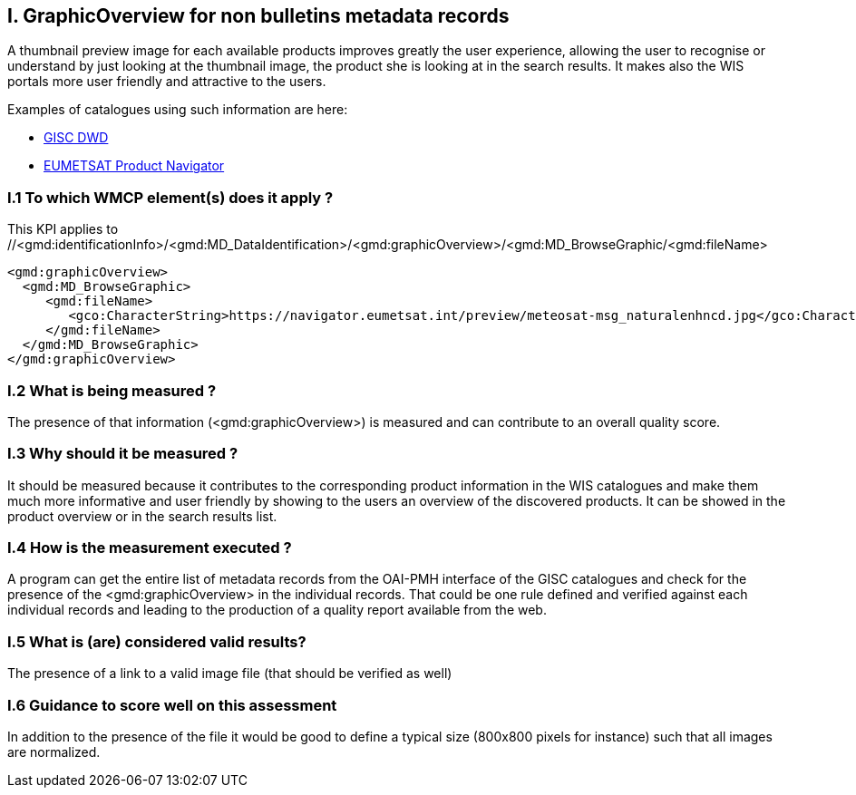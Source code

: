 
== I. GraphicOverview for non bulletins metadata records

A thumbnail preview image for each available products improves greatly the user experience, allowing the user to recognise or understand by just looking at the thumbnail image, the product she is looking at in the search results. It makes also the WIS portals more user friendly and attractive to the users.

Examples of catalogues using such information are here:

- https://gisc.dwd.de[GISC DWD]

- https://navigator.eumetsat.int/search?query=MSG%20RGB[EUMETSAT Product Navigator]


=== I.1 To which WMCP element(s) does it apply ?

This KPI applies to //<gmd:identificationInfo>/<gmd:MD_DataIdentification>/<gmd:graphicOverview>/<gmd:MD_BrowseGraphic/<gmd:fileName>

....
<gmd:graphicOverview>
  <gmd:MD_BrowseGraphic>
     <gmd:fileName>
        <gco:CharacterString>https://navigator.eumetsat.int/preview/meteosat-msg_naturalenhncd.jpg</gco:CharacterString>
     </gmd:fileName>
  </gmd:MD_BrowseGraphic>
</gmd:graphicOverview>
....

=== I.2 What is being measured ?

The presence of that information (<gmd:graphicOverview>) is measured and can contribute to an overall quality score.

=== I.3 Why should it be measured ?

It should be measured because it contributes to the corresponding product information in the WIS catalogues and make them much more informative and user friendly by showing to the users an overview of the discovered products. It can be showed in the product overview or in the search results list.

=== I.4 How is the measurement executed ?

A program can get the entire list of metadata records from the OAI-PMH interface of the GISC catalogues and check for the presence of the <gmd:graphicOverview> in the individual records. That could be one rule defined and verified against each individual records and leading to the production of a quality report available from the web.

=== I.5 What is (are) considered valid results?

The presence of a link to a valid image file (that should be verified as well)

=== I.6 Guidance to score well on this assessment

In addition to the presence of the file it would be good to define a typical size (800x800 pixels for instance) such that all images are normalized.
